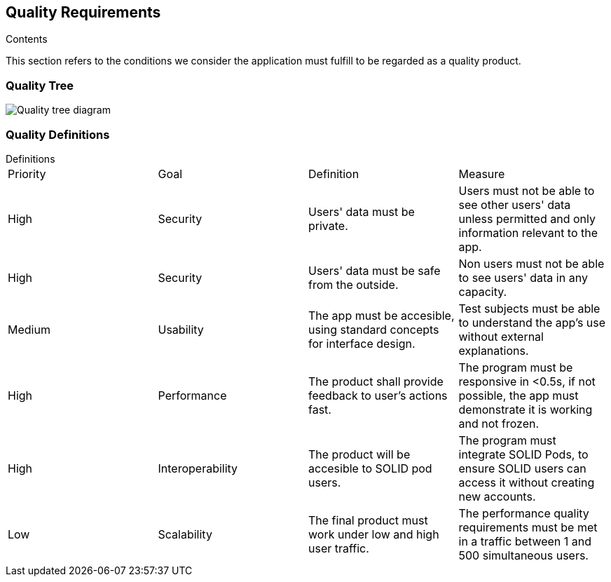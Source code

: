 [[section-quality-scenarios]]
== Quality Requirements


[role="arc42help"]
****

.Contents
This section refers to the conditions we consider the application must fulfill to be regarded as a quality product. 
****

=== Quality Tree

image:10_Quality_Tree.png["Quality tree diagram"]


=== Quality Definitions
.Definitions
****
|===
|Priority|Goal|Definition|Measure
| High | Security | Users' data must be private.| Users must not be able to see other users' data unless permitted and only information relevant to the app.
| High | Security | Users' data must be safe from the outside. |Non users must not be able to see users' data in any capacity.
| Medium | Usability | The app must be accesible, using standard concepts for interface design.| Test subjects must be able to understand the app's use without external explanations.
| High | Performance | The product shall provide feedback to user's actions fast. |The program must be responsive in <0.5s, if not possible, the app must demonstrate it is working and not frozen. 
| High | Interoperability | The product will be accesible to SOLID pod users. |The program must integrate SOLID Pods, to ensure SOLID users can access it without creating new accounts.
| Low | Scalability | The final product must work under low and high user traffic.| The performance quality requirements must be met in a traffic between 1 and 500 simultaneous users.
|===
****
